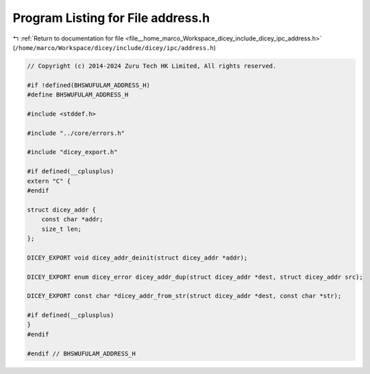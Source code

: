 
.. _program_listing_file__home_marco_Workspace_dicey_include_dicey_ipc_address.h:

Program Listing for File address.h
==================================

|exhale_lsh| :ref:`Return to documentation for file <file__home_marco_Workspace_dicey_include_dicey_ipc_address.h>` (``/home/marco/Workspace/dicey/include/dicey/ipc/address.h``)

.. |exhale_lsh| unicode:: U+021B0 .. UPWARDS ARROW WITH TIP LEFTWARDS

.. code-block:: cpp

   // Copyright (c) 2014-2024 Zuru Tech HK Limited, All rights reserved.
   
   #if !defined(BHSWUFULAM_ADDRESS_H)
   #define BHSWUFULAM_ADDRESS_H
   
   #include <stddef.h>
   
   #include "../core/errors.h"
   
   #include "dicey_export.h"
   
   #if defined(__cplusplus)
   extern "C" {
   #endif
   
   struct dicey_addr {
       const char *addr; 
       size_t len;       
   };
   
   DICEY_EXPORT void dicey_addr_deinit(struct dicey_addr *addr);
   
   DICEY_EXPORT enum dicey_error dicey_addr_dup(struct dicey_addr *dest, struct dicey_addr src);
   
   DICEY_EXPORT const char *dicey_addr_from_str(struct dicey_addr *dest, const char *str);
   
   #if defined(__cplusplus)
   }
   #endif
   
   #endif // BHSWUFULAM_ADDRESS_H
